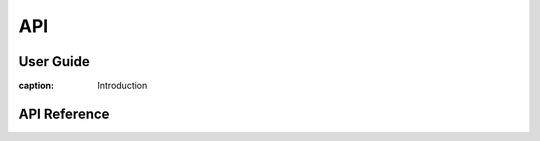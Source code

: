 ###########
API
###########

***************************
User Guide
***************************

:caption: Introduction

***************************
API Reference
***************************

.. autosummary::
   :toctree: _autosummary
   :template: custom-module-template.rst
   :recursive:

   bec_lib
   bec_client
   scan_server
   scan_bundler
   device_server
   file_writer
   scihub
   data_processing